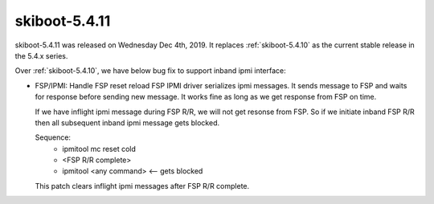.. _skiboot-5.4.11:

==============
skiboot-5.4.11
==============

skiboot-5.4.11 was released on Wednesday Dec 4th, 2019. It replaces
:ref:`skiboot-5.4.10` as the current stable release in the 5.4.x series.

Over :ref:`skiboot-5.4.10`, we have below bug fix to support inband ipmi
interface:

- FSP/IPMI: Handle FSP reset reload
  FSP IPMI driver serializes ipmi messages. It sends message to FSP and waits
  for response before sending new message. It works fine as long as we get
  response from FSP on time.

  If we have inflight ipmi message during FSP R/R, we will not get resonse
  from FSP. So if we initiate inband FSP R/R then all subsequent inband ipmi
  message gets blocked.

  Sequence:
    - ipmitool mc reset cold
    - <FSP R/R complete>
    - ipmitool <any command> <-- gets blocked

  This patch clears inflight ipmi messages after FSP R/R complete.
